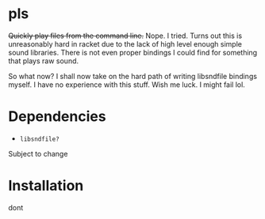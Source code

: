* pls

+Quickly play files from the command line.+
Nope. I tried. Turns out this is unreasonably hard in racket due to the lack of high level enough simple sound libraries. There is not even proper bindings I could find for something that plays raw sound.

So what now?
I shall now take on the hard path of writing libsndfile bindings myself. I have no experience with this stuff. Wish me luck. I might fail lol.

* Dependencies
  - =libsndfile?=
Subject to change

* Installation
dont 

